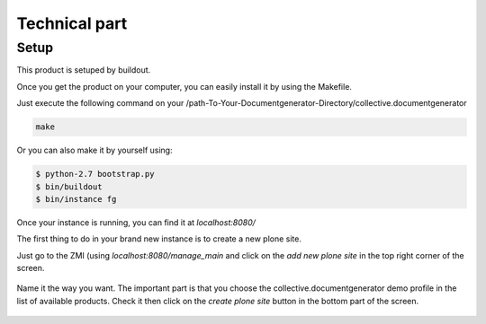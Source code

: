 Technical part
==============

Setup
-----

This product is setuped by buildout.

Once you get the product on your computer, you can easily install it by using the Makefile.

Just execute the following command on your /path-To-Your-Documentgenerator-Directory/collective.documentgenerator

.. code::

    make

Or you can also make it by yourself using:

.. code::

    $ python-2.7 bootstrap.py
    $ bin/buildout
    $ bin/instance fg

Once your instance is running, you can find it at *localhost:8080/*

The first thing to do in your brand new instance is to create a new plone site.

Just go to the ZMI (using *localhost:8080/manage_main* and click on the *add new plone site*
in the top right corner of the screen.

.. figure:: images/addPloneSite.png

Name it the way you want. The important part is that you choose the collective.documentgenerator
demo profile in the list of available products. Check it then click on the *create plone site*
button in the bottom part of the screen.

.. figure:: images/demoInstal.png

